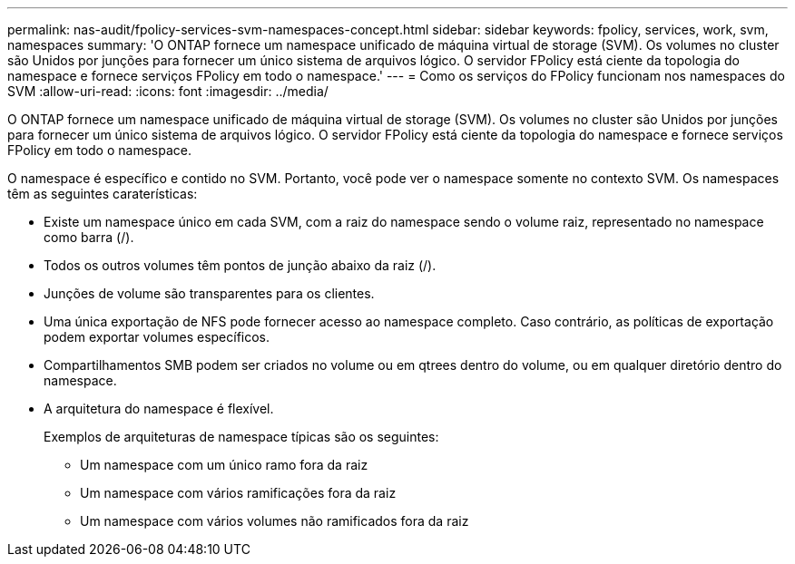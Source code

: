---
permalink: nas-audit/fpolicy-services-svm-namespaces-concept.html 
sidebar: sidebar 
keywords: fpolicy, services, work, svm, namespaces 
summary: 'O ONTAP fornece um namespace unificado de máquina virtual de storage (SVM). Os volumes no cluster são Unidos por junções para fornecer um único sistema de arquivos lógico. O servidor FPolicy está ciente da topologia do namespace e fornece serviços FPolicy em todo o namespace.' 
---
= Como os serviços do FPolicy funcionam nos namespaces do SVM
:allow-uri-read: 
:icons: font
:imagesdir: ../media/


[role="lead"]
O ONTAP fornece um namespace unificado de máquina virtual de storage (SVM). Os volumes no cluster são Unidos por junções para fornecer um único sistema de arquivos lógico. O servidor FPolicy está ciente da topologia do namespace e fornece serviços FPolicy em todo o namespace.

O namespace é específico e contido no SVM. Portanto, você pode ver o namespace somente no contexto SVM. Os namespaces têm as seguintes caraterísticas:

* Existe um namespace único em cada SVM, com a raiz do namespace sendo o volume raiz, representado no namespace como barra (/).
* Todos os outros volumes têm pontos de junção abaixo da raiz (/).
* Junções de volume são transparentes para os clientes.
* Uma única exportação de NFS pode fornecer acesso ao namespace completo. Caso contrário, as políticas de exportação podem exportar volumes específicos.
* Compartilhamentos SMB podem ser criados no volume ou em qtrees dentro do volume, ou em qualquer diretório dentro do namespace.
* A arquitetura do namespace é flexível.
+
Exemplos de arquiteturas de namespace típicas são os seguintes:

+
** Um namespace com um único ramo fora da raiz
** Um namespace com vários ramificações fora da raiz
** Um namespace com vários volumes não ramificados fora da raiz



